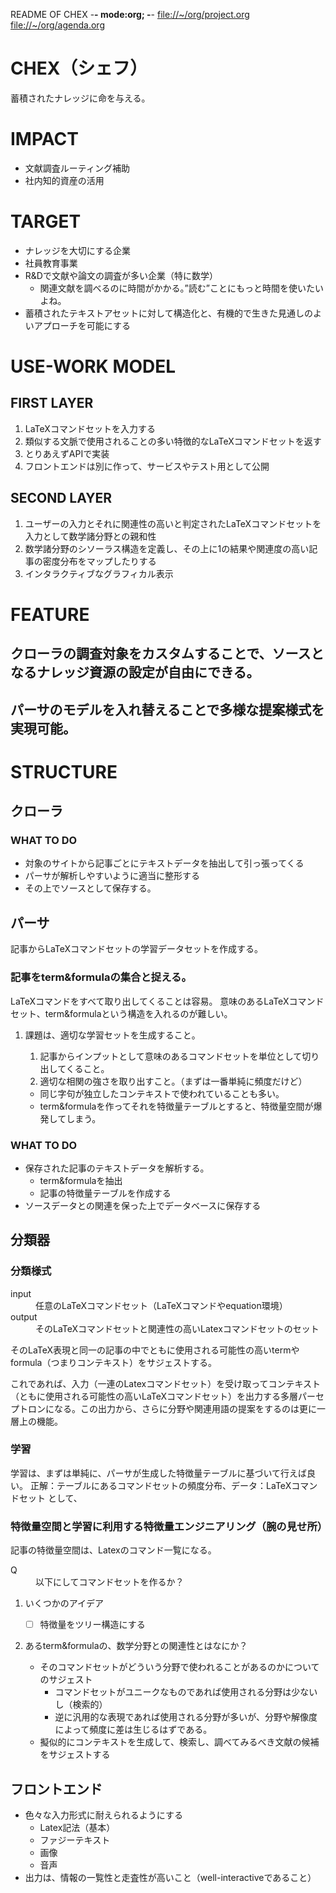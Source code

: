 README OF CHEX -*- mode:org; -*-
file://~/org/project.org
file://~/org/agenda.org

* CHEX（シェフ）
蓄積されたナレッジに命を与える。

* IMPACT
- 文献調査ルーティング補助
- 社内知的資産の活用

* TARGET
- ナレッジを大切にする企業
- 社員教育事業
- R&Dで文献や論文の調査が多い企業（特に数学）
  - 関連文献を調べるのに時間がかかる。”読む”ことにもっと時間を使いたいよね。
- 蓄積されたテキストアセットに対して構造化と、有機的で生きた見通しのよいアプローチを可能にする

* USE-WORK MODEL
** FIRST LAYER
1. LaTeXコマンドセットを入力する
2. 類似する文脈で使用されることの多い特徴的なLaTeXコマンドセットを返す
3. とりあえずAPIで実装
4. フロントエンドは別に作って、サービスやテスト用として公開

** SECOND LAYER
1. ユーザーの入力とそれに関連性の高いと判定されたLaTeXコマンドセットを入力として数学諸分野との親和性
2. 数学諸分野のシソーラス構造を定義し、その上に1の結果や関連度の高い記事の密度分布をマップしたりする
3. インタラクティブなグラフィカル表示

* FEATURE
** クローラの調査対象をカスタムすることで、ソースとなるナレッジ資源の設定が自由にできる。
** パーサのモデルを入れ替えることで多様な提案様式を実現可能。

* STRUCTURE
** クローラ
*** WHAT TO DO
- 対象のサイトから記事ごとにテキストデータを抽出して引っ張ってくる
- パーサが解析しやすいように適当に整形する
- その上でソースとして保存する。

** パーサ
記事からLaTeXコマンドセットの学習データセットを作成する。
*** 記事をterm&formulaの集合と捉える。
LaTeXコマンドをすべて取り出してくることは容易。
意味のあるLaTeXコマンドセット、term&formulaという構造を入れるのが難しい。

**** 課題は、適切な学習セットを生成すること。
1. 記事からインプットとして意味のあるコマンドセットを単位として切り出してくること。
2. 適切な相関の強さを取り出すこと。（まずは一番単純に頻度だけど）

- 同じ字句が独立したコンテキストで使われていることも多い。
- term&formulaを作ってそれを特徴量テーブルとすると、特徴量空間が爆発してしまう。

*** WHAT TO DO
- 保存された記事のテキストデータを解析する。
  - term&formulaを抽出
  - 記事の特徴量テーブルを作成する
- ソースデータとの関連を保った上でデータベースに保存する

** 分類器
*** 分類様式
- input :: 任意のLaTeXコマンドセット（LaTeXコマンドやequation環境）
- output :: そのLaTeXコマンドセットと関連性の高いLatexコマンドセットのセット

そのLaTeX表現と同一の記事の中でともに使用される可能性の高いtermやformula（つまりコンテキスト）をサジェストする。

これであれば、入力（一連のLatexコマンドセット）を受け取ってコンテキスト（ともに使用される可能性の高いLaTeXコマンドセット）を出力する多層パーセプトロンになる。この出力から、さらに分野や関連用語の提案をするのは更に一層上の機能。

*** 学習
学習は、まずは単純に、パーサが生成した特徴量テーブルに基づいて行えば良い。
正解：テーブルにあるコマンドセットの頻度分布、データ：LaTeXコマンドセット
として、

*** 特徴量空間と学習に利用する特徴量エンジニアリング（腕の見せ所）
記事の特徴量空間は、Latexのコマンド一覧になる。
- Q :: 以下にしてコマンドセットを作るか？

**** いくつかのアイデア
- [ ] 特徴量をツリー構造にする
 
**** あるterm&formulaの、数学分野との関連性とはなにか？
- そのコマンドセットがどういう分野で使われることがあるのかについてのサジェスト
  - コマンドセットがユニークなものであれば使用される分野は少ないし（検索的）
  - 逆に汎用的な表現であれば使用される分野が多いが、分野や解像度によって頻度に差は生じるはずである。
- 擬似的にコンテキストを生成して、検索し、調べてみるべき文献の候補をサジェストする

** フロントエンド
- 色々な入力形式に耐えられるようにする
  - Latex記法（基本）
  - ファジーテキスト
  - 画像
  - 音声
- 出力は、情報の一覧性と走査性が高いこと（well-interactiveであること）
